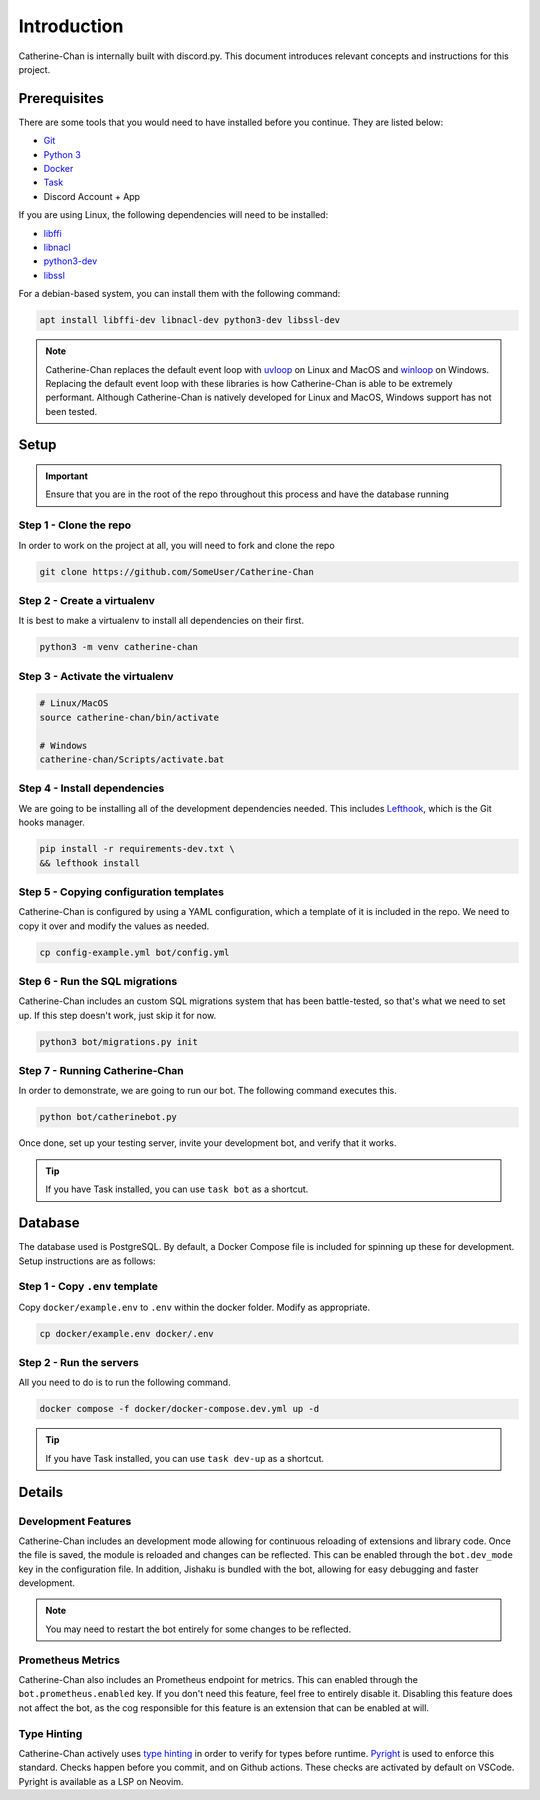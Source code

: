 ============
Introduction
============

Catherine-Chan is internally built with discord.py. 
This document introduces relevant concepts and instructions for this project.

Prerequisites
-------------

There are some tools that you would need to have installed before you continue. 
They are listed below:

- `Git <https://git-scm.com>`_
- `Python 3 <https://python.org>`_
- `Docker <https://docker.com>`_
- `Task <https://taskfile.dev>`_
- Discord Account + App

If you are using Linux, the following dependencies will need to be installed:

- `libffi <https://github.com/libffi/libffi>`_
- `libnacl <https://github.com/saltstack/libnacl>`_
- `python3-dev <https://packages.debian.org/python3-dev>`_
- `libssl <https://github.com/openssl/openssl>`_

For a debian-based system, you can install them with the following command:

.. code-block:: bash

    apt install libffi-dev libnacl-dev python3-dev libssl-dev

.. note::
    Catherine-Chan replaces the default event loop with `uvloop <https://github.com/MagicStack/uvloop>`_ on Linux and MacOS and `winloop <https://github.com/Vizonex/Winloop>`_ on Windows. 
    Replacing the default event loop with these libraries is how Catherine-Chan is able to be extremely performant.
    Although Catherine-Chan is natively developed for Linux and MacOS, Windows support has not been tested.

Setup
-----

.. important::
  
  Ensure that you are in the root of the repo throughout this process and have the database running

Step 1 - Clone the repo
^^^^^^^^^^^^^^^^^^^^^^^

In order to work on the project at all, you will need to fork and clone the repo

.. code-block:: bash

    git clone https://github.com/SomeUser/Catherine-Chan

Step 2 - Create a virtualenv
^^^^^^^^^^^^^^^^^^^^^^^^^^^^

It is best to make a virtualenv to install all dependencies on their first.

.. code-block:: bash

    python3 -m venv catherine-chan

Step 3 - Activate the virtualenv
^^^^^^^^^^^^^^^^^^^^^^^^^^^^^^^^

.. code-block:: bash

    # Linux/MacOS
    source catherine-chan/bin/activate

    # Windows
    catherine-chan/Scripts/activate.bat

Step 4 - Install dependencies
^^^^^^^^^^^^^^^^^^^^^^^^^^^^^

We are going to be installing all of the development dependencies needed.
This includes `Lefthook <https://github.com/evilmartians/lefthook>`_, which is the Git hooks manager.

.. code-block:: bash

   pip install -r requirements-dev.txt \
   && lefthook install

Step 5 - Copying configuration templates
^^^^^^^^^^^^^^^^^^^^^^^^^^^^^^^^^^^^^^^^

Catherine-Chan is configured by using a YAML configuration, which a template of it is included in the repo. 
We need to copy it over and modify the values as needed.

.. code-block:: bash

    cp config-example.yml bot/config.yml

Step 6 - Run the SQL migrations
^^^^^^^^^^^^^^^^^^^^^^^^^^^^^^^

Catherine-Chan includes an custom SQL migrations system that has been battle-tested, so that's what we need to set up. 
If this step doesn't work, just skip it for now.

.. code-block:: bash

    python3 bot/migrations.py init

Step 7 - Running Catherine-Chan
^^^^^^^^^^^^^^^^^^^^^^^^^^^^^^^

In order to demonstrate, we are going to run our bot. The following command executes this.

.. code-block:: bash

    python bot/catherinebot.py


Once done, set up your testing server, invite your development bot, and verify that it works.

.. tip:: 

    If you have Task installed, you can use ``task bot`` as a shortcut.

Database
--------

The database used is PostgreSQL. By default, a Docker Compose file is included for spinning up these for development. 
Setup instructions are as follows:

Step 1 - Copy ``.env`` template
^^^^^^^^^^^^^^^^^^^^^^^^^^^^^^^

Copy ``docker/example.env`` to ``.env`` within the docker folder. Modify as appropriate.

.. code-block:: bash

    cp docker/example.env docker/.env

Step 2 - Run the servers
^^^^^^^^^^^^^^^^^^^^^^^^

All you need to do is to run the following command.

.. code-block:: bash

    docker compose -f docker/docker-compose.dev.yml up -d

.. tip:: 

    If you have Task installed, you can use ``task dev-up`` as a shortcut.

Details
-------

Development Features
^^^^^^^^^^^^^^^^^^^^

Catherine-Chan includes an development mode allowing for continuous
reloading of extensions and library code. Once the file is saved, the 
module is reloaded and changes can be reflected. This can be enabled 
through the ``bot.dev_mode`` key in the configuration file. In addition,
Jishaku is bundled with the bot, allowing for easy debugging and
faster development.

.. note::

    You may need to restart the bot entirely for
    some changes to be reflected.

Prometheus Metrics
^^^^^^^^^^^^^^^^^^

Catherine-Chan also includes an Prometheus endpoint for metrics.
This can enabled through the ``bot.prometheus.enabled`` key. If 
you don't need this feature, feel free to entirely disable it.
Disabling this feature does not affect the bot, as the cog
responsible for this feature is an extension that can be
enabled at will. 

Type Hinting
^^^^^^^^^^^^

Catherine-Chan actively uses `type hinting <https://docs.python.org/3/library/typing.html>`_ in order to verify for types before runtime.
`Pyright <https://github.com/microsoft/pyright>`_ is used to enforce this standard. Checks happen before you commit, and on Github actions.
These checks are activated by default on VSCode. Pyright is available as a LSP on Neovim.
